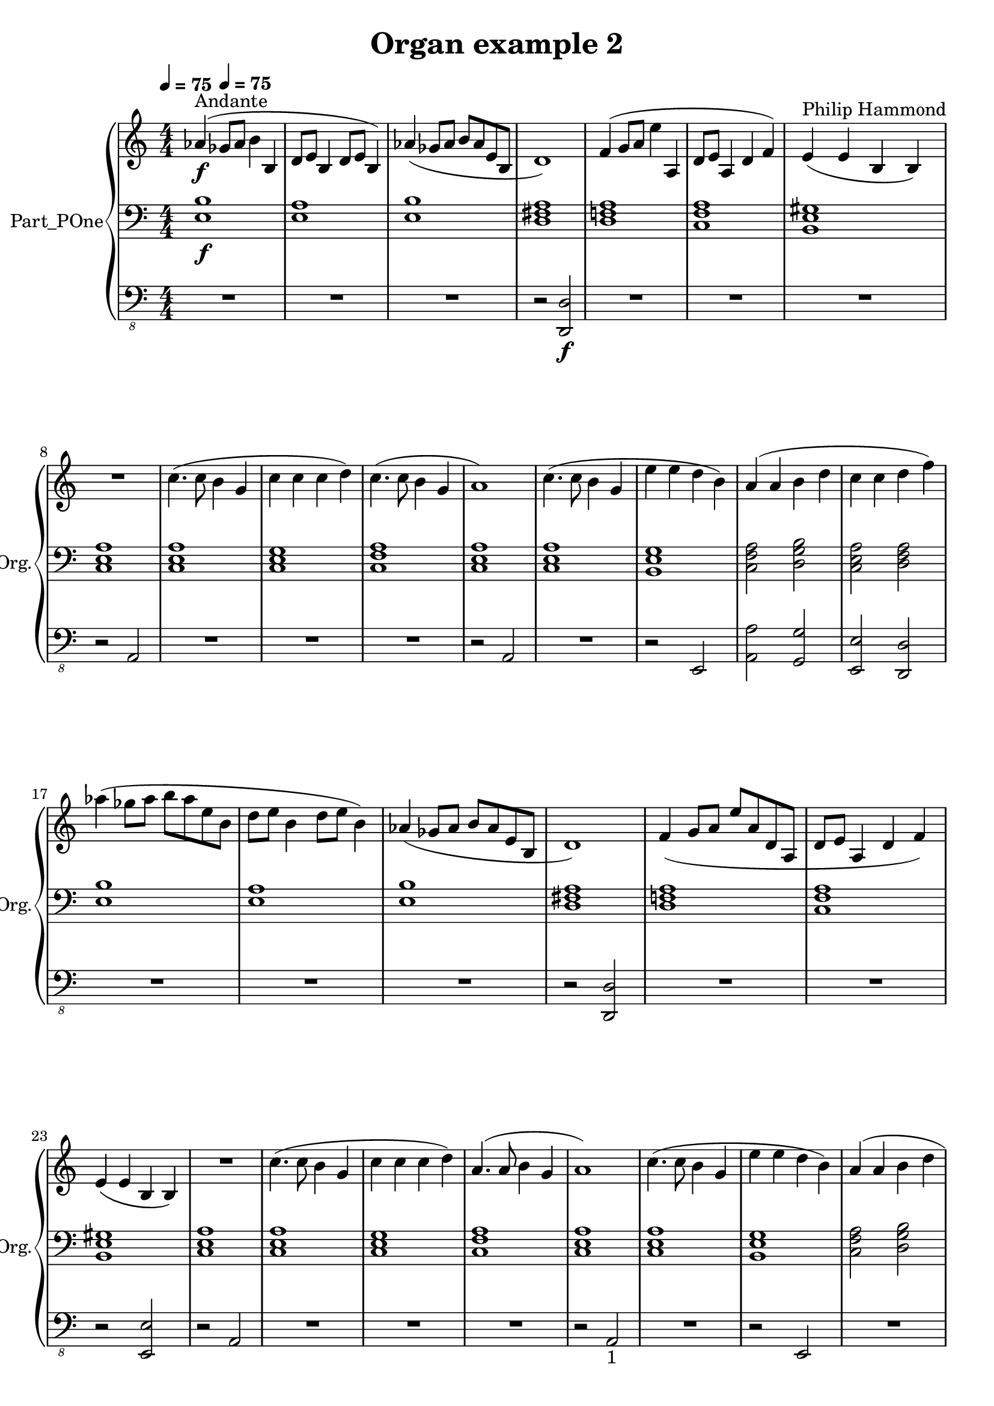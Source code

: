 \version "2.24.4"

\header {
  workCreditTypeTitle = "Organ example 2"
  encodingDate        = "2016-10-24"
  software            = "MuseScore 2.0.3"
  title               = "Organ example 2"
}

\paper {
  % horizontal-shift = 0.0\mm
  % indent = 0.0\mm
  % short-indent = 0.0\mm
  
  % markup-system-spacing-padding = 0.0\mm
  % between-system-space = 0.0\mm
  % page-top-space = 0.0\mm
  
  % page-count = -1
  % system-count = -1
  
  % oddHeaderMarkup = ""
  % evenHeaderMarkup = ""
  % oddFooterMarkup = ""
  % evenFooterMarkup = ""
}

\layout {
  \context { \Score
    autoBeaming = ##f % to display tuplets brackets
  }
  \context { \Voice
  }
}

Part_POne_Staff_One_Voice_One = \absolute {
  \language "nederlands"
  
  \clef "treble"
  \key c \major
  \numericTimeSignature \time 4/4
  \stemUp aes'!4 ^\markup { "Andante" } \f ( \tempo \markup {
    \concat {
       \smaller \general-align #Y #DOWN \note {4} #UP
      " = "
      75
    } % concat
  }
  ges'!8 [
  aes' ]
  \stemDown b'4 \stemUp b d'8 [
  e' ]
  b4 d'8 [
  e' ]
  b4 )  | % 3
  \barNumberCheck #3
  aes'!4 ( ges'!8 [
  aes' ]
  b' [
  aes' e' b ]
   | % 4
  \barNumberCheck #4
  d'1 )  | % 5
  \barNumberCheck #5
  f'4 ( g'8 [
  a' ]
  \stemDown e''4 \stemUp a  | % 6
  \barNumberCheck #6
  d'8 [
  e' ]
  a4 d' f' )  | % 7
  \barNumberCheck #7
  e'4 ^\markup { "Philip Hammond" } ( e' b b )  | % 8
  \barNumberCheck #8
  \break | % 1333333 \myLineBreak
  
  R1  | % 9
  \barNumberCheck #9
  \stemDown c''4. ( c''8 b'4 \stemUp g'  | % 10
  \barNumberCheck #10
  \stemDown c''4 c'' c'' d'' )  | % 11
  \barNumberCheck #11
  c''4. ( c''8 b'4 \stemUp g'  | % 12
  \barNumberCheck #12
  a'1 )  | % 13
  \barNumberCheck #13
  \stemDown c''4. ( c''8 b'4 \stemUp g'  | % 14
  \barNumberCheck #14
  \stemDown e''4 e'' d'' b' )  | % 15
  \barNumberCheck #15
  \stemUp a'4 ( a' \stemDown b' d''  | % 16
  \barNumberCheck #16
  c''4 c'' d'' f'' )  | % 17
  \barNumberCheck #17
  \break | % 1333333 \myLineBreak
  
  aes''!4 ( ges''!8 [
  aes'' ]
  b'' [
  aes'' e'' b' ]
   | % 18
  \barNumberCheck #18
  d''8 [
  e'' ]
  b'4 d''8 [
  e'' ]
  b'4 )  | % 19
  \barNumberCheck #19
  \stemUp aes'!4 ( ges'!8 [
  aes' ]
  b' [
  aes' e' b ]
   | % 20
  \barNumberCheck #20
  d'1 )  | % 21
  \barNumberCheck #21
  f'4 ( g'8 [
  a' ]
  e'' [
  a' d' a ]
   | % 22
  \barNumberCheck #22
  d'8 [
  e' ]
  a4 d' f' )  | % 23
  \barNumberCheck #23
  \break | % 1333333 \myLineBreak
  
  e'4 ( e' b b )  | % 24
  \barNumberCheck #24
  R1  | % 25
  \barNumberCheck #25
  \stemDown c''4. ( c''8 b'4 \stemUp g'  | % 26
  \barNumberCheck #26
  \stemDown c''4 c'' c'' d'' )  | % 27
  \barNumberCheck #27
  \stemUp a'4. ( a'8 \stemDown b'4 \stemUp g'  | % 28
  \barNumberCheck #28
  a'1 )  | % 29
  \barNumberCheck #29
  \stemDown c''4. ( c''8 b'4 \stemUp g'  | % 30
  \barNumberCheck #30
  \stemDown e''4 e'' d'' b' )  | % 31
  \barNumberCheck #31
  \stemUp a'4 ( a' \stemDown b' d''  | % 32
  \barNumberCheck #32
  \pageBreak | % 14444444
  
  c''4 c'' d'' f'' )  | % 33
  \barNumberCheck #33
  \stemUp aes'!4 ( ges'!8 [
  aes' ]
  b' [
  aes' e' b ]
   | % 34
  \barNumberCheck #34
  d'8 [
  e' ]
  b4 d'8 ^\markup { "2" } [
  e' ]
  b4 )  | % 35
  \barNumberCheck #35
  aes'!4 ( ges'!8 [
  aes' ]
  b' [
  aes' e' b ]
  )  | % 36
  \barNumberCheck #36
  R1  | % 37
  \barNumberCheck #37
  f'4 ( g'8 [
  a' ]
  e'' [
  a' d' a ]
   | % 38
  \barNumberCheck #38
  d'8 [
  e' ]
  a4 d' f' )  | % 39
  \barNumberCheck #39
  \break | % 1333333 \myLineBreak
  
  e'4 ( e' b b )  | % 40
  \barNumberCheck #40
  R1  | % 41
  \barNumberCheck #41
  \stemDown c''4 ( c'' b' \stemUp g'  | % 42
  \barNumberCheck #42
  \stemDown c''4 c'' c'' d'' )  | % 43
  \barNumberCheck #43
  \stemUp a'4. ( a'8 \stemDown b'4 \stemUp g'  | % 44
  \barNumberCheck #44
  a'1 )  | % 45
  \barNumberCheck #45
  \stemDown c''4. ( c''8 b'4 \stemUp g'  | % 46
  \barNumberCheck #46
  \stemDown e''4 e'' d'' b' )  | % 47
  \barNumberCheck #47
  \stemUp a'4 ( a' \stemDown b' d''  | % 48
  \barNumberCheck #48
  \break | % 1333333 \myLineBreak
  
  c''4 c'' d'' f'' )  | % 49
  \barNumberCheck #49
  e''2 r4 e''  | % 50
  \barNumberCheck #50
  \stemUp gis'!2 \stemDown b'  | % 51
  \barNumberCheck #51
  \stemUp a'4 ( g'8 [
  a' ]
  c'' [
  a' e' c' ]
   | % 52
  \barNumberCheck #52
  \stemDown c''4 \stemUp a' e' \stemDown c''  | % 53
  \barNumberCheck #53
  a'1 _\markup { "(With the help of Crescendo and MuseScore software)" } )
  \bar "|."
   | % 1
  \barNumberCheck #54
}

Part_POne_Staff_Two_Voice_Five = \absolute {
  \language "nederlands"
  
  \clef "bass"
  \key c \major
  \numericTimeSignature \time 4/4
  \tempo \markup {
    \concat {
       \smaller \general-align #Y #DOWN \note {4} #UP
      " = "
      75
    } % concat
  }
  < e b > 1 -\f -\f -\f < e a > 1  | % 3
  \barNumberCheck #3
  < e b > 1  | % 4
  \barNumberCheck #4
  < d fis! a > 1  | % 5
  \barNumberCheck #5
  < d f! a > 1  | % 6
  \barNumberCheck #6
  < c f a > 1  | % 7
  \barNumberCheck #7
  < b, e gis! > 1  | % 8
  \barNumberCheck #8
  \break | % 1333333 \myLineBreak
  
  < c e a > 1  | % 9
  \barNumberCheck #9
  < c e a > 1  | % 10
  \barNumberCheck #10
  < c e g > 1  | % 11
  \barNumberCheck #11
  < c f a > 1  | % 12
  \barNumberCheck #12
  < c e a > 1  | % 13
  \barNumberCheck #13
  < c e a > 1  | % 14
  \barNumberCheck #14
  < b, e g > 1  | % 15
  \barNumberCheck #15
  \stemDown  < c f a > 2  < d g b >   | % 16
  \barNumberCheck #16
   < c e a > 2  < d f a >   | % 17
  \barNumberCheck #17
  \break | % 1333333 \myLineBreak
  
  < e b > 1  | % 18
  \barNumberCheck #18
  < e a > 1  | % 19
  \barNumberCheck #19
  < e b > 1  | % 20
  \barNumberCheck #20
  < d fis! a > 1  | % 21
  \barNumberCheck #21
  < d f! a > 1  | % 22
  \barNumberCheck #22
  < c f a > 1  | % 23
  \barNumberCheck #23
  \break | % 1333333 \myLineBreak
  
  < b, e gis! > 1  | % 24
  \barNumberCheck #24
  < c e a > 1  | % 25
  \barNumberCheck #25
  < c e a > 1  | % 26
  \barNumberCheck #26
  < c e g > 1  | % 27
  \barNumberCheck #27
  < c f a > 1  | % 28
  \barNumberCheck #28
  < c e a > 1  | % 29
  \barNumberCheck #29
  < c e a > 1  | % 30
  \barNumberCheck #30
  < b, e g > 1  | % 31
  \barNumberCheck #31
   < c f a > 2  < d g b >   | % 32
  \barNumberCheck #32
  \pageBreak | % 14444444
  
   < c e a > 2  < d f a >   | % 33
  \barNumberCheck #33
  < e b > 1  | % 34
  \barNumberCheck #34
  < e a > 1  | % 35
  \barNumberCheck #35
  < e b > 1  | % 36
  \barNumberCheck #36
  < d fis! a > 1  | % 37
  \barNumberCheck #37
  < d f! a > 1  | % 38
  \barNumberCheck #38
  < c f a > 1  | % 39
  \barNumberCheck #39
  \break | % 1333333 \myLineBreak
  
  < b, e gis! > 1  | % 40
  \barNumberCheck #40
  < c e a > 1  | % 41
  \barNumberCheck #41
  < c e a > 1  | % 42
  \barNumberCheck #42
  < c e g > 1  | % 43
  \barNumberCheck #43
  < c f a > 1  | % 44
  \barNumberCheck #44
  < c e a > 1  | % 45
  \barNumberCheck #45
  < c e a > 1  | % 46
  \barNumberCheck #46
  < b, e g > 1  | % 47
  \barNumberCheck #47
   < c f a > 2  < d g b >   | % 48
  \barNumberCheck #48
  \break | % 1333333 \myLineBreak
  
   < c e a > 2  < d f a >   | % 49
  \barNumberCheck #49
  < e a c' > 1  | % 50
  \barNumberCheck #50
  < b, e gis! > 1  | % 51
  \barNumberCheck #51
  < c ~  e ~  a ~  > 1  | % 52
  \barNumberCheck #52
  < c ~  e ~  a ~  > 1  | % 53
  \barNumberCheck #53
  < c e a > 1
  \bar "|."
   | % 1
  \barNumberCheck #54
}

Part_POne_Staff_Three_Voice_Nine = \absolute {
  \language "nederlands"
  
  \clef "bass_8"
  \key c \major
  \numericTimeSignature \time 4/4
  \tempo \markup {
    \concat {
       \smaller \general-align #Y #DOWN \note {4} #UP
      " = "
      75
    } % concat
  }
  R1 R1  | % 3
  \barNumberCheck #3
  R1  | % 4
  \barNumberCheck #4
  r2 \stemUp  < d,, d, >  -\f -\f -\f  | % 5
  \barNumberCheck #5
  R1  | % 6
  \barNumberCheck #6
  R1  | % 7
  \barNumberCheck #7
  R1  | % 8
  \barNumberCheck #8
  \break | % 1333333 \myLineBreak
  
  r2 a,,  | % 9
  \barNumberCheck #9
  R1  | % 10
  \barNumberCheck #10
  R1  | % 11
  \barNumberCheck #11
  R1  | % 12
  \barNumberCheck #12
  r2 a,,  | % 13
  \barNumberCheck #13
  R1  | % 14
  \barNumberCheck #14
  r2 e,,  | % 15
  \barNumberCheck #15
  \stemDown  < a,, a, > 2 \stemUp  < g,, g, >   | % 16
  \barNumberCheck #16
   < e,, e, > 2  < d,, d, >   | % 17
  \barNumberCheck #17
  \break | % 1333333 \myLineBreak
  
  R1  | % 18
  \barNumberCheck #18
  R1  | % 19
  \barNumberCheck #19
  R1  | % 20
  \barNumberCheck #20
  r2  < d,, d, >   | % 21
  \barNumberCheck #21
  R1  | % 22
  \barNumberCheck #22
  R1  | % 23
  \barNumberCheck #23
  \break | % 1333333 \myLineBreak
  
  r2  < e,, e, >   | % 24
  \barNumberCheck #24
  r2 a,,  | % 25
  \barNumberCheck #25
  R1  | % 26
  \barNumberCheck #26
  R1  | % 27
  \barNumberCheck #27
  R1  | % 28
  \barNumberCheck #28
  r2 a,, _\markup { "1" }  | % 29
  \barNumberCheck #29
  R1  | % 30
  \barNumberCheck #30
  r2 e,,  | % 31
  \barNumberCheck #31
  R1  | % 32
  \barNumberCheck #32
  \pageBreak | % 14444444
  
  R1  | % 33
  \barNumberCheck #33
  r2 e,,  | % 34
  \barNumberCheck #34
  r2 a,,  | % 35
  \barNumberCheck #35
  r2 e,,  | % 36
  \barNumberCheck #36
  r2 d,,  | % 37
  \barNumberCheck #37
  r2 d,,  | % 38
  \barNumberCheck #38
  r2 c,,  | % 39
  \barNumberCheck #39
  \break | % 1333333 \myLineBreak
  
  r2 e,,  | % 40
  \barNumberCheck #40
  r2 a,,  | % 41
  \barNumberCheck #41
  R1  | % 42
  \barNumberCheck #42
  R1  | % 43
  \barNumberCheck #43
  R1  | % 44
  \barNumberCheck #44
  r2 a,,  | % 45
  \barNumberCheck #45
  R1  | % 46
  \barNumberCheck #46
  r2 e,,  | % 47
  \barNumberCheck #47
  R1  | % 48
  \barNumberCheck #48
  \break | % 1333333 \myLineBreak
  
  R1  | % 49
  \barNumberCheck #49
  r2 e,,  | % 50
  \barNumberCheck #50
  r2 e,,  | % 51
  \barNumberCheck #51
  R1  | % 52
  \barNumberCheck #52
  a,,1 ~  _\markup { "Philip Hammond" }  | % 53
  \barNumberCheck #53
  a,,1
  \bar "|."
   | % 54
  \barNumberCheck #54
}

\book {

  \score {
    <<
      
      
      
      <<
      
        \new PianoStaff
        \with {
          instrumentName = "Part_POne"
          shortInstrumentName = "Org."
        }
        
        <<
        
          \new Staff  = "Part_POne_Staff_One"
          \with {
          }
          <<
            \context Voice = "Part_POne_Staff_One_Voice_One" <<
              \Part_POne_Staff_One_Voice_One
            >>
          >>
          
          \new Staff  = "Part_POne_Staff_Two"
          \with {
          }
          <<
            \context Voice = "Part_POne_Staff_Two_Voice_Five" <<
              \Part_POne_Staff_Two_Voice_Five
            >>
          >>
          
          \new Staff  = "Part_POne_Staff_Three"
          \with {
          }
          <<
            \context Voice = "Part_POne_Staff_Three_Voice_Nine" <<
              \Part_POne_Staff_Three_Voice_Nine
            >>
          >>
        >>
      
      
      >>
    
    >>
    
    \layout {
      \context { \Score
        autoBeaming = ##f % to display tuplets brackets
      }
      \context { \Voice
      }
    }
    
    \midi {
      \tempo 16 = 360
    }
  }
  
}
